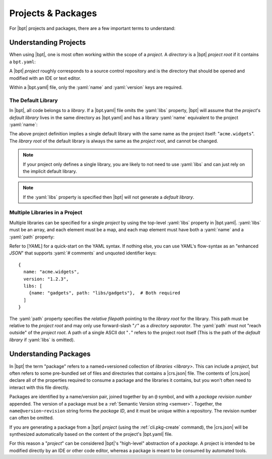 ###################
Projects & Packages
###################

.. default-role:: term
.. highlight:: yaml

For |bpt| projects and packages, there are a few important terms to understand:

.. glossary::

  project

    A |bpt| *project* is a `directory` containing a |bpt.yaml| file and
    defines one or more `libraries <library>`.

    Like a `package`, a project has a `name` and a :ref:`version <semver>`. For
    many purposes, |bpt| will treat a project as a `package` with special
    properties.

    |bpt| can capture a project directory as a `package` for distribution and
    use in other tools by using the :ref:`cli.pkg-create` subcommand.

    .. seealso:: :ref:`guide.projects`

  package

    A *package* is a `named <name>` and :ref:`versioned <semver>` collection of
    `libraries <library>` distributed as a unit, available to be "used" to build
    additional libraries or `applications <application>`.

    A package contains a |crs.json| file (whereas a `project` would contain a
    |bpt.yaml| file).

    When |bpt| is building a dependency solution from some set of dependency
    statements, the `name` of the packages are used to create uniqueness: For
    every package in a dependency solution, each `name` will only resolve to
    only a single version.

    .. seealso:: :term:`CRS package`

  dependency

    A *dependency* specifies a requirement on `libraries <library>` in an
    external `package` in order to build and use the library that has the
    dependency.

    A dependency specifies the `name` of an external package, a range of
    compatible :ref:`versions <semver>`, and a list of one or more libraries
    from the depended-on package that are required.

    In |bpt| (and `CRS`), dependencies are attached to individual
    `libraries <library>`, and not to the `package` that contains that library.

    .. seealso:: :term:`CRS dependency`


.. _guide.projects:

Understanding Projects
######################

When using |bpt|, one is most often working within the scope of a `project`. A
`directory` is a |bpt| *project root* if it contains a ``bpt.yaml``:

.. glossary::

  ``bpt.yaml``

    The ``bpt.yaml`` file is placed in the root `directory` of a `project`. It
    defines the `package` attributes of the project, including the `name`,
    :ref:`version <semver>`, `libraries <library>`, and the
    `dependencies <dependency>` of those libraries.

    .. rubric:: Example

    .. code-block:: yaml
      :linenos:

      # Required: The name of the project
      name: my-example-package
      # Required: The version of the project
      version: 2.5.1-dev

      # Optional: Dependencies
      dependencies:
        - boost@1.77.0 using asio, filesystem

  project root

    The *project root* of a project is the `directory` that contains the
    project's |bpt.yaml| file.

A |bpt| `project` roughly corresponds to a source control repository and is the
directory that should be opened and modified with an IDE or text editor.

Within a |bpt.yaml| file, only the :yaml:`name` and :yaml:`version` keys are
required.


.. _guide.default-library:

The Default Library
*******************

In |bpt|, all code belongs to a `library`. If a |bpt.yaml| file omits the
:yaml:`libs` property, |bpt| will assume that the `project`'s `default library`
lives in the same directory as |bpt.yaml| and has a library :yaml:`name`
equivalent to the project :yaml:`name`:

.. code-block:: yaml
  :caption: |bpt.yaml|

  name: acme.widgets
  version: 1.2.3

  # ┌ Implied: ──────────────┐
    │ libs:                  │
    │   - name: acme.widgets │
    │     path: .            │
  # └────────────────────────┘


The above project definition implies a single default library with the same name
as the project itself: "``acme.widgets``". The `library root` of the default
library is always the same as the `project root`, and cannot be changed.

.. seealso::

  The :yaml:`libs` property allows one to specify any number of libraries within
  the project. The :yaml:`libs` property is discussed below:
  :ref:`guide.multiple-libs`

.. note::

  If your project only defines a single library, you are likely to not need to
  use :yaml:`libs` and can just rely on the implicit default library.

.. note::

  If the :yaml:`libs` property is specified then |bpt| will not generate a
  `default library`.


.. _guide.multiple-libs:

Multiple Libraries in a Project
*******************************

Multiple libraries can be specified for a single `project` by using the
top-level :yaml:`libs` property in |bpt.yaml|. :yaml:`libs` must be an array,
and each element must be a map, and each map element must have both a
:yaml:`name` and a :yaml:`path` property:

.. code-block::
  :caption: |bpt.yaml|
  :emphasize-lines: 4-6

  name: acme.widgets
  version: 1.2.3

  libs:
    - name: gadgets       # Required
      path: libs/gadgets  # Required

Refer to [`YAML`] for a quick-start on the YAML syntax. If nothing else, you can
use YAML's flow-syntax as an "enhanced `JSON`" that supports :yaml:`# comments`
and unquoted identifier keys::

  {
    name: "acme.widgets",
    version: "1.2.3",
    libs: [
      {name: "gadgets", path: "libs/gadgets"},  # Both required
    ]
  }

The :yaml:`path` property specifies the `relative filepath` pointing to the
`library root` for the library. This path must be relative to the `project
root` and may only use forward-slash "``/``" as a `directory
separator`. The :yaml:`path` must not "reach outside" of the `project root`. A
path of a single ASCII dot "``.``" refers to the project root itself (This is
the path of the `default library` if :yaml:`libs` is omitted).


Understanding Packages
######################

In |bpt| the term "package" refers to a named+versioned collection of
`libraries <library>`. This can include a `project`, but often refers to some
pre-bundled set of files and directories that contains a |crs.json| file. The
contents of |crs.json| declare all of the properties required to consume a
package and the libraries it contains, but you won't often need to interact with
this file directly.

Packages are identified by a name/version pair, joined together by an ``@``
symbol, and with a `package revision number` appended. The version of a package
must be a :ref:`Semantic Version string <semver>`. Together, the
``name@version~revision`` string forms the *package ID*, and it must be unique
within a repository. The revision number can often be omitted.

If you are generating a package from a |bpt| `project` (using the
:ref:`cli.pkg-create` command), the |crs.json| will be synthesized automatically
based on the content of the project's |bpt.yaml| file.

For this reason a "`project`" can be considered |bpt|'s "high-level" abstraction
of a `package`. A project is intended to be modified directly by an IDE or other
code editor, whereas a package is meant to be consumed by automated tools.
